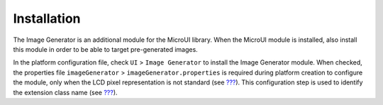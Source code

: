 .. _section_imagen_installation:

Installation
============

The Image Generator is an additional module for the MicroUI library.
When the MicroUI module is installed, also install this module in order
to be able to target pre-generated images.

In the platform configuration file, check ``UI`` > ``Image Generator``
to install the Image Generator module. When checked, the properties file
``imageGenerator`` > ``imageGenerator.properties`` is required during
platform creation to configure the module, only when the LCD pixel
representation is not standard (see `??? <#display_pixel_structure>`__).
This configuration step is used to identify the extension class name
(see `??? <#section_image_extension>`__).
